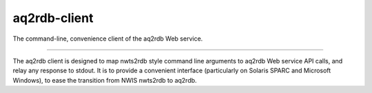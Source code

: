 aq2rdb-client
=======================

The command-line, convenience client of the aq2rdb Web service.

----

The aq2rdb client is designed to map nwts2rdb style command line
arguments to aq2rdb Web service API calls, and relay any response to
stdout. It is to provide a convenient interface (particularly on
Solaris SPARC and Microsoft Windows), to ease the transition from NWIS
nwts2rdb to aq2rdb.
